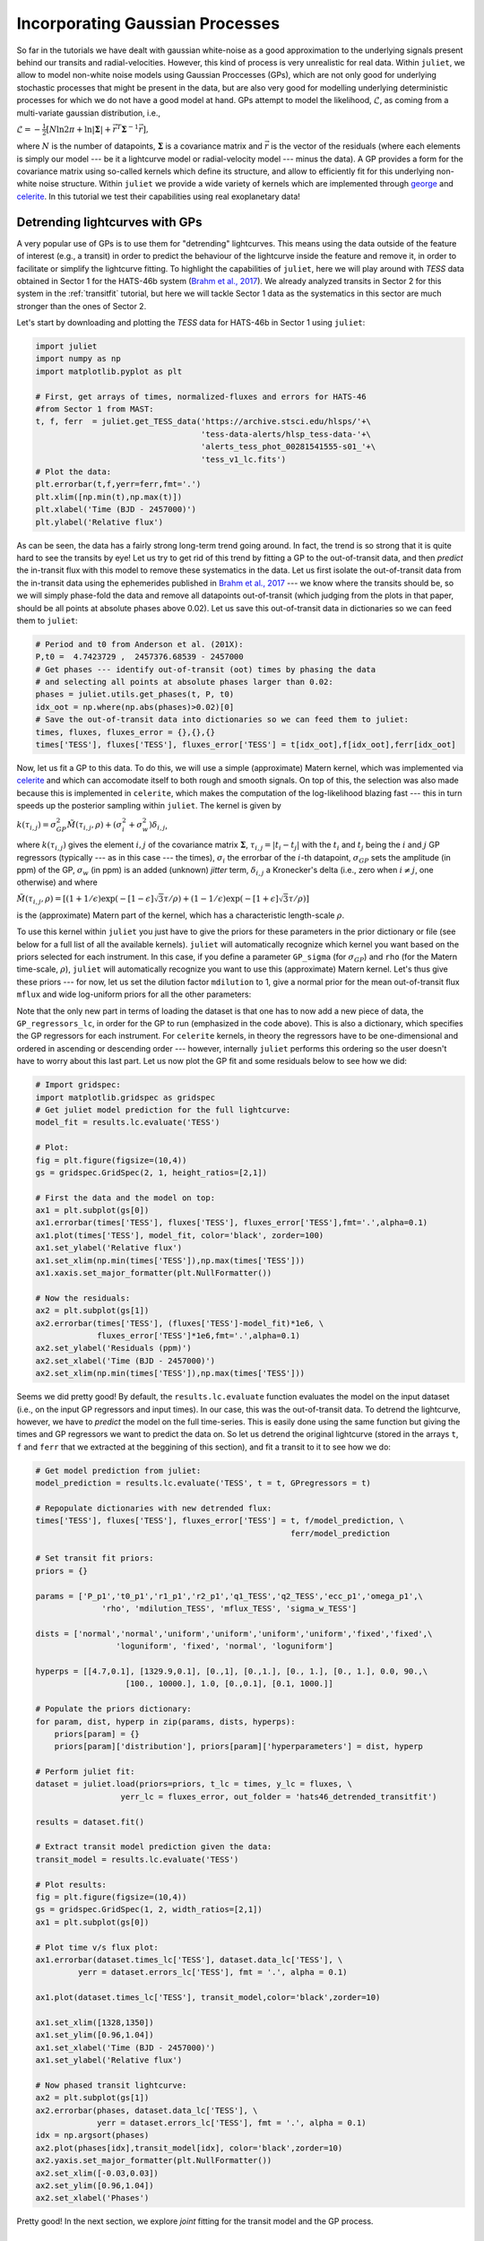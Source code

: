 .. _gps:

Incorporating Gaussian Processes
===================

So far in the tutorials we have dealt with gaussian white-noise as a good approximation to the underlying 
signals present behind our transits and radial-velocities. However, this kind of process is very unrealistic 
for real data. Within ``juliet``, we allow to model non-white noise models using Gaussian Proccesses (GPs), 
which are not only good for underlying stochastic processes that might be present in the data, but are also very 
good for modelling underlying deterministic processes for which we do not have a good model at hand. GPs attempt to model 
the likelihood, :math:`\mathcal{L}`, as coming from a multi-variate gaussian distribution, i.e., 

:math:`\mathcal{L} =  -\frac{1}{2}\left[N\ln 2\pi + \ln\left|\mathbf{\Sigma}\right|  + \vec{r}^T \mathbf{\Sigma}^{-1}\vec{r} \right],`

where :math:`N` is the number of datapoints, :math:`\mathbf{\Sigma}` is a covariance matrix and :math:`\vec{r}` is the vector 
of the residuals (where each elements is simply our model --- be it a lightcurve model or radial-velocity model --- minus 
the data). A GP provides a form for the covariance matrix using so-called kernels which define its structure, 
and allow to efficiently fit for this underlying non-white noise structure. Within ``juliet`` we provide a wide variety of kernels 
which are implemented through `george <https://george.readthedocs.io/en/latest/>`_ and 
`celerite <https://celerite.readthedocs.io/en/stable/>`_. In this tutorial we test their capabilities using real exoplanetary data!

Detrending lightcurves with GPs
-------------------------------
A very popular use of GPs is to use them for "detrending" lightcurves. This means using the data outside of the feature 
of interest (e.g., a transit) in order to predict the behaviour of the lightcurve inside the feature and remove it, in 
order to facilitate or simplify the lightcurve fitting. To highlight the capabilities of ``juliet``, here we will play around 
with *TESS* data obtained in Sector 1 for the HATS-46b system (`Brahm et al., 2017 <https://arxiv.org/abs/1707.07093>`_). We already 
analyzed transits in Sector 2 for this system in the :ref:`transitfit` tutorial, but here we will tackle Sector 1 data as the systematics 
in this sector are much stronger than the ones of Sector 2.

Let's start by downloading and plotting the *TESS* data for HATS-46b in Sector 1 using ``juliet``:

.. code-block:: python

   import juliet
   import numpy as np
   import matplotlib.pyplot as plt

   # First, get arrays of times, normalized-fluxes and errors for HATS-46 
   #from Sector 1 from MAST:
   t, f, ferr  = juliet.get_TESS_data('https://archive.stsci.edu/hlsps/'+\
                                      'tess-data-alerts/hlsp_tess-data-'+\
                                      'alerts_tess_phot_00281541555-s01_'+\
                                      'tess_v1_lc.fits')
   # Plot the data:
   plt.errorbar(t,f,yerr=ferr,fmt='.')
   plt.xlim([np.min(t),np.max(t)])
   plt.xlabel('Time (BJD - 2457000)')
   plt.ylabel('Relative flux') 

.. figure:: hats-46_plot.png
   :alt: Sector 1 data for HATS-46b.

As can be seen, the data has a fairly strong long-term trend going around. In fact, the trend is so strong that it is quite hard 
to see the transits by eye! Let us try to get rid of this trend by fitting a GP to the out-of-transit data, and then *predict* 
the in-transit flux with this model to remove these systematics in the data. Let us first isolate the out-of-transit data from 
the in-transit data using the ephemerides 
published in `Brahm et al., 2017 <https://arxiv.org/abs/1707.07093>`_ --- we know where the transits should be, so we will 
simply phase-fold the data and remove all datapoints out-of-transit (which judging from the plots in that paper, should be all 
points at absolute phases above 0.02). Let us save this out-of-transit data in dictionaries so we can feed them to ``juliet``:

.. code-block:: python

   # Period and t0 from Anderson et al. (201X):
   P,t0 =  4.7423729 ,  2457376.68539 - 2457000
   # Get phases --- identify out-of-transit (oot) times by phasing the data 
   # and selecting all points at absolute phases larger than 0.02:
   phases = juliet.utils.get_phases(t, P, t0)
   idx_oot = np.where(np.abs(phases)>0.02)[0]   
   # Save the out-of-transit data into dictionaries so we can feed them to juliet:
   times, fluxes, fluxes_error = {},{},{}
   times['TESS'], fluxes['TESS'], fluxes_error['TESS'] = t[idx_oot],f[idx_oot],ferr[idx_oot]

Now, let us fit a GP to this data. To do this, we will use a simple (approximate) Matern kernel, which was implemented via 
`celerite <https://celerite.readthedocs.io/en/stable/>`_ and which can accomodate itself to both rough and smooth signals. On top of this, 
the selection was also made because this is implemented in ``celerite``, which makes the computation of the 
log-likelihood blazing fast --- this in turn speeds up the posterior sampling within ``juliet``. The kernel is given by

:math:`k(\tau_{i,j}) = \sigma^2_{GP}\tilde{M}(\tau_{i,j},\rho) + (\sigma^2_{i} + \sigma^2_{w})\delta_{i,j}`,

where :math:`k(\tau_{i,j})` gives the element :math:`i,j` of the covariance matrix :math:`\mathbf{\Sigma}`, :math:`\tau_{i,j} = |t_i - t_j|` 
with the :math:`t_i` and :math:`t_j` being the :math:`i` and :math:`j` GP regressors (typically --- as in this case --- the times), 
:math:`\sigma_i` the errorbar of the :math:`i`-th datapoint, :math:`\sigma_{GP}` sets the amplitude (in ppm) of the GP, :math:`\sigma_w` (in ppm) is an added 
(unknown) *jitter* term, :math:`\delta_{i,j}` a Kronecker's delta (i.e., zero when :math:`i \neq j`, one otherwise) and where

:math:`\tilde{M}(\tau_{i,j},\rho) = [(1+1/\epsilon)\exp(-[1-\epsilon]\sqrt{3}\tau/\rho) + (1- 1/\epsilon)\exp(-[1+\epsilon]\sqrt{3}\tau/\rho)]`

is the (approximate) Matern part of the kernel, which has a characteristic length-scale :math:`\rho`.

To use this kernel within ``juliet`` you just have to give the priors for these parameters in the prior dictionary or file (see below for 
a full list of all the available kernels). ``juliet`` will automatically recognize which kernel you want based on the priors selected for 
each instrument. In this case, if you define a parameter ``GP_sigma`` (for :math:`\sigma_{GP}`) and ``rho`` (for the 
Matern time-scale, :math:`\rho`), ``juliet`` will automatically recognize you want to use this (approximate) Matern kernel. Let's thus give 
these priors --- for now, let us set the dilution factor ``mdilution`` to 1, give a normal prior for the mean out-of-transit flux ``mflux`` and 
wide log-uniform priors for all the other parameters:

.. code-block:: python
    :emphasize-lines: 16

    # Set the priors:
    params =  ['mdilution_TESS', 'mflux_TESS', 'sigma_w_TESS', 'GP_sigma_TESS', \
               'GP_rho_TESS']
    dists =   ['fixed',          'normal',     'loguniform',   'loguniform',\
               'loguniform']
    hyperps = [1., [0.,0.1], [1e-6, 1e6], [1e-6, 1e6],\
               [1e-3,1e3]]

    priors = {}
    for param, dist, hyperp in zip(params, dists, hyperps):
        priors[param] = {}
        priors[param]['distribution'], priors[param]['hyperparameters'] = dist, hyperp

    # Perform the juliet fit. Load dataset first (note the GP regressor will be the times):
    dataset = juliet.load(priors=priors, t_lc = times, y_lc = fluxes, \
                          yerr_lc = fluxes_error, GP_regressors_lc = times, \
                          out_folder = 'hats46_detrending')
    # Fit:
    results = dataset.fit()

Note that the only new part in terms of loading the dataset is that one has to now add a new piece of data, the ``GP_regressors_lc``, 
in order for the GP to run (emphasized in the code above). This is also a dictionary, which specifies the GP regressors for each instrument. 
For ``celerite`` kernels, in theory the regressors have to be one-dimensional and ordered in ascending or descending order --- however, 
internally ``juliet`` performs this ordering so the user doesn't have to worry about this last part. Let us now plot the GP fit and some 
residuals below to see how we did:

.. code-block:: python

    # Import gridspec:
    import matplotlib.gridspec as gridspec
    # Get juliet model prediction for the full lightcurve:
    model_fit = results.lc.evaluate('TESS')

    # Plot:
    fig = plt.figure(figsize=(10,4))
    gs = gridspec.GridSpec(2, 1, height_ratios=[2,1])

    # First the data and the model on top:
    ax1 = plt.subplot(gs[0])
    ax1.errorbar(times['TESS'], fluxes['TESS'], fluxes_error['TESS'],fmt='.',alpha=0.1)
    ax1.plot(times['TESS'], model_fit, color='black', zorder=100)
    ax1.set_ylabel('Relative flux')
    ax1.set_xlim(np.min(times['TESS']),np.max(times['TESS']))
    ax1.xaxis.set_major_formatter(plt.NullFormatter())

    # Now the residuals:
    ax2 = plt.subplot(gs[1])
    ax2.errorbar(times['TESS'], (fluxes['TESS']-model_fit)*1e6, \
                 fluxes_error['TESS']*1e6,fmt='.',alpha=0.1)
    ax2.set_ylabel('Residuals (ppm)')
    ax2.set_xlabel('Time (BJD - 2457000)')
    ax2.set_xlim(np.min(times['TESS']),np.max(times['TESS']))    

.. figure:: hats-46_GPfitmatern.png
   :alt: Sector 1 data for HATS-46b with an approximate Matern kernel on top

Seems we did pretty good! By default, the ``results.lc.evaluate`` function evaluates the model on the input dataset (i.e., on the 
input GP regressors and input times). In our case, this was the out-of-transit data. To detrend the lightcurve, however, we have to *predict* 
the model on the full time-series. This is easily done using the same function but giving the times and GP regressors we want to predict the 
data on. So let us detrend the original lightcurve (stored in the arrays ``t``, ``f`` and ``ferr`` that we extracted at the beggining of 
this section), and fit a transit to it to see how we do:

.. code-block:: python

    # Get model prediction from juliet:
    model_prediction = results.lc.evaluate('TESS', t = t, GPregressors = t)

    # Repopulate dictionaries with new detrended flux:
    times['TESS'], fluxes['TESS'], fluxes_error['TESS'] = t, f/model_prediction, \
                                                          ferr/model_prediction

    # Set transit fit priors:
    priors = {}

    params = ['P_p1','t0_p1','r1_p1','r2_p1','q1_TESS','q2_TESS','ecc_p1','omega_p1',\
                  'rho', 'mdilution_TESS', 'mflux_TESS', 'sigma_w_TESS']

    dists = ['normal','normal','uniform','uniform','uniform','uniform','fixed','fixed',\
                     'loguniform', 'fixed', 'normal', 'loguniform']

    hyperps = [[4.7,0.1], [1329.9,0.1], [0.,1], [0.,1.], [0., 1.], [0., 1.], 0.0, 90.,\
                       [100., 10000.], 1.0, [0.,0.1], [0.1, 1000.]]

    # Populate the priors dictionary:
    for param, dist, hyperp in zip(params, dists, hyperps):
        priors[param] = {}
        priors[param]['distribution'], priors[param]['hyperparameters'] = dist, hyperp

    # Perform juliet fit:
    dataset = juliet.load(priors=priors, t_lc = times, y_lc = fluxes, \
                      yerr_lc = fluxes_error, out_folder = 'hats46_detrended_transitfit')

    results = dataset.fit()

    # Extract transit model prediction given the data:
    transit_model = results.lc.evaluate('TESS')

    # Plot results:
    fig = plt.figure(figsize=(10,4))
    gs = gridspec.GridSpec(1, 2, width_ratios=[2,1])
    ax1 = plt.subplot(gs[0])

    # Plot time v/s flux plot:
    ax1.errorbar(dataset.times_lc['TESS'], dataset.data_lc['TESS'], \
             yerr = dataset.errors_lc['TESS'], fmt = '.', alpha = 0.1)

    ax1.plot(dataset.times_lc['TESS'], transit_model,color='black',zorder=10)
 
    ax1.set_xlim([1328,1350])
    ax1.set_ylim([0.96,1.04])
    ax1.set_xlabel('Time (BJD - 2457000)')
    ax1.set_ylabel('Relative flux')
   
    # Now phased transit lightcurve:
    ax2 = plt.subplot(gs[1])
    ax2.errorbar(phases, dataset.data_lc['TESS'], \
                 yerr = dataset.errors_lc['TESS'], fmt = '.', alpha = 0.1)
    idx = np.argsort(phases)
    ax2.plot(phases[idx],transit_model[idx], color='black',zorder=10)
    ax2.yaxis.set_major_formatter(plt.NullFormatter())
    ax2.set_xlim([-0.03,0.03])
    ax2.set_ylim([0.96,1.04])
    ax2.set_xlabel('Phases')

.. figure:: juliet_h46_transit_fit.png
   :alt: juliet fit to Sector 1 detrended data for HATS-46b. 

Pretty good! In the next section, we explore *joint* fitting for the transit model and the GP process.

Joint GP and lightcurve fits
-----------------------------

One might wonder what the impact of doing the two-stage process mentioned above is when compared with fitting *jointly* 
the GP process and the transit model. This latter method, in general, seems more appealing because it can take into 
account in-transit non-white noise features, which in turn might give rise to more realistic errorbars on the retrieved 
planetary parameters. Within ``juliet`` performing this kind of model fit is fairly easy to do: one just has to add the 
priors for the GP process to the transit paramenters, and feed the GP regressors. Let us use the same GP kernel as in the 
previous section then to model the underlying process for HATS-46b *jointly* with the transit parameters:

.. code-block:: python
    :emphasize-lines: 7,11,15

    # First define the priors:
    priors = {}

    # Same priors as for the transit-only fit, but we now add the GP priors:
    params = ['P_p1','t0_p1','r1_p1','r2_p1','q1_TESS','q2_TESS','ecc_p1','omega_p1',\
              'rho', 'mdilution_TESS', 'mflux_TESS', 'sigma_w_TESS', \
              'GP_sigma_TESS', 'GP_rho_TESS']

    dists = ['normal','normal','uniform','uniform','uniform','uniform','fixed','fixed',\
             'loguniform', 'fixed', 'normal', 'loguniform', \
             'loguniform', 'loguniform']

    hyperps = [[4.7,0.1], [1329.9,0.1], [0.,1], [0.,1.], [0., 1.], [0., 1.], 0.0, 90.,\
               [100., 10000.], 1.0, [0.,0.1], [0.1, 1000.], \
               [1e-6, 1e6], [1e-3, 1e3]]

    # Populate the priors dictionary:
    for param, dist, hyperp in zip(params, dists, hyperps):
        priors[param] = {}
        priors[param]['distribution'], priors[param]['hyperparameters'] = dist, hyperp

    times['TESS'], fluxes['TESS'], fluxes_error['TESS'] = t,f,ferr
    dataset = juliet.load(priors=priors, t_lc = times, y_lc = fluxes, \
                          yerr_lc = fluxes_error, GP_regressors_lc = times, out_folder = 'hats46_transitGP', verbose = True)

    results = dataset.fit()

Note that in comparison with the transit-only fit, we have just added the priors for the GP parameters 
(highlighted lines above). The model being fit in this case by ``juliet`` is the one given in Section 2 
of the `juliet paper <https://arxiv.org/abs/1812.08549>`_, i.e., a model of the form

:math:`\mathcal{M}_{\textrm{TESS}}(t) + \epsilon(t)`,

where 

:math:`\mathcal{M}_{\textrm{TESS}}(t) = [\mathcal{T}_{\textrm{TESS}}(t)D_{\textrm{TESS}} + (1-D_{\textrm{TESS}})]\left(\frac{1}{1+D_{\textrm{TESS}}M_{\textrm{TESS}}}\right)`

is the photometric model composed of the dilution factor :math:`D_{\textrm{TESS}}` (``mdilution_TESS``), the mean out-of-transit 
flux :math:`M_{\textrm{TESS}}` (``mflux_TESS``) and the transit model for the instrument :math:`\mathcal{T}_{\textrm{TESS}}(t)` 
(defined by the transit parameters and by the instrument-dependant limb-darkening parametrization given by ``q1_TESS`` and ``q2_TESS``). 
This is the *deterministic* part of the model, as 
:math:`\mathcal{M}_{\textrm{TESS}}(t)` is a process that, given a time and a set of parameters, will always be the same: you can easily 
evaluate the model from the above definition. :math:`\epsilon(t)`, on the other hand, is the *stochastic* part of our model: a noise model which 
in our case is being modelled as a GP. Given a set of parameters and times for the GP model, the process *cannot* directly be evaluated because 
it defines a probability distribution, not a deterministic function like :math:`\mathcal{M}_{\textrm{TESS}}(t)`. This means that every time 
you sample from this GP, you would get a different curve --- ours was just *one realization* of many possible ones. However, we do have a 
(noisy) realization (our data) and so our process can be constrained by it. This is what we plotted in the previous section of this tutorial 
(which in strict rigor is a filter). Also note that in this model the GP is an additive process.

Once the fit is done, ``juliet`` allows to retrieve (1) the full median posterior model (i.e., the deterministic part of the model **plus** the 
median GP process) via the ``results.lc.evaluate()`` function already used in the previous section and (2) all parts of the model 
separately via the ``results.lc.model`` dictionary, which holds the ``deterministic`` key which hosts the deterministic part of the model 
(:math:`\mathcal{M}_{\textrm{TESS}}(t)`) and the ``GP`` key which holds the stochastic part of the model (:math:`\epsilon(t)`, constrained 
on the data). To show how this works, let us extract these components below in order to plot the full model, and remove the median GP process 
from the data in order to plot the ("systematics-corrected") phase-folded lightcurve:

.. code-block:: python

    # Extract full model:
    transit_plus_GP_model = results.lc.evaluate('TESS')

    # Deterministic part of the model (in our case transit divided by mflux):
    transit_model = results.lc.model['TESS']['deterministic']

    # GP part of the model:
    gp_model = results.lc.model['TESS']['GP']

    # Now plot. First preambles:
    fig = plt.figure(figsize=(12,4))
    gs = gridspec.GridSpec(1, 2, width_ratios=[2,1])
    ax1 = plt.subplot(gs[0])

    # Plot data
    ax1.errorbar(dataset.times_lc['TESS'], dataset.data_lc['TESS'], \
                 yerr = dataset.errors_lc['TESS'], fmt = '.', alpha = 0.1)

    # Plot the (full, transit + GP) model:
    ax1.plot(dataset.times_lc['TESS'], transit_plus_GP_model, color='black',zorder=10)

    ax1.set_xlim([1328,1350])
    ax1.set_ylim([0.96,1.04])
    ax1.set_xlabel('Time (BJD - 2457000)')
    ax1.set_ylabel('Relative flux')

    ax2 = plt.subplot(gs[1])

    # Now plot phase-folded lightcurve but with the GP part removed:
    ax2.errorbar(phases, dataset.data_lc['TESS'] - gp_model, \
                 yerr = dataset.errors_lc['TESS'], fmt = '.', alpha = 0.3)

    # Plot transit-only (divided by mflux) model:
    idx = np.argsort(phases)
    ax2.plot(phases[idx],transit_model[idx], color='black',zorder=10)
    ax2.yaxis.set_major_formatter(plt.NullFormatter())
    ax2.set_xlabel('Phases')
    ax2.set_xlim([-0.03,0.03])
    ax2.set_ylim([0.96,1.04])

.. figure:: gp_joint_fit.png
   :alt: Simultaneous GP and transit juliet fit to Sector 1 data for HATS-46b.

Looks pretty good! As can be seen, the ``results.lc.model['TESS']['deterministic']`` dictionary holds the deterministic 
part of the model. This includes the transit model which is distorted by the dilution factor (set to 1 in our case) and the 
mean out-of-transit flux, which we fit together with the other parameters in our joint fit --- this deterministic model is the one 
that is plotted in the right panel in the above presented figure. The ``results.lc.model['TESS']['GP']`` dictionary, on the other 
hand, holds the GP part of the model --- because this is an additive process in this case, we can just substract it from the data 
in order to get the "systematic-corrected" data that we plot in the right panel in the figure above.

Global and instrument-by instrument GP models
---------------------------------------------

In the previous lightcurve analysis we dealt with GP models which are individually defined for each instrument. This means that even if 
the hyperparameters between the GPs (e.g., timescales) are shared between different instruments because we believe they might arise from the 
same parent physical process, we are modelling each instrument as if the data we observe in them was produced by a different realization from 
that GP. In some cases, however, we would want to model a GP which is *common* to all the instruments, i.e., a GP model whose realization gave 
rise to the data we see in *all* of our instruments simultaneously. Within ``juliet``, we refer to those kind of models as *global* GP models. 
These are most useful in radial-velocity analyses, where an underlying physical signal might be common to all the instruments. For example, we 
might believe a given signal in our radial-velocity data is produced by stellar activity, and if all the instruments have similar bandpasses, 
then the amplitude, period and timescales are associated with the process itself and not with each instrument. Of course, one can still define 
different individual jitter terms for each instrument in this case.

In practice, as explained in detail in the Section 2 of the `juliet paper <https://arxiv.org/abs/1812.08549>`_, the difference between a **global** model 
and an **instrument-by-instrument** model is that for the former a unique covariance matrix (and set of GP hyperparameters) is defined for the problem. 
This means that the likelihood of a **global** model is written as presented at the introduction of this tutorial, i.e.,

  :math:`\mathcal{L} =  -\frac{1}{2}\left[N\ln 2\pi + \ln\left|\mathbf{\Sigma}\right|  + \vec{r}^T \mathbf{\Sigma}^{-1}\vec{r} \right].`

Here, :math:`N` is the total number of datapoints considering all the instruments in the problem, :math:`\mathbf{\Sigma}` is the covariance matrix for 
that same full dataset and :math:`\vec{r}` is the vector of residuals for the same dataset. In the **instrument-by-instrument** type of models, however, a 
different covariance matrix (and thus different GP hyperparameters --- which might be shared, as we'll see in a moment!) is defined for each instrument. 
The total likelihood of the problem is, thus, given by:

  :math:`\mathcal{L} =  \sum_{i} -\frac{1}{2}\left[N_i\ln 2\pi + \ln\left|\mathbf{\Sigma}_i\right|  + \vec{r}_i^T \mathbf{\Sigma}_i^{-1}\vec{r}_i \right],`

where :math:`N_i` is the number of datapoints for instrument :math:`i`, :math:`\mathbf{\Sigma}_i` is the covariance matrix for that instrument and 
:math:`\vec{r}_i` is the vector of residuals for that same instrument. The lightcurve examples above were instrument-by-instrument models, which makes sense 
because the instrumental systematics were individual to the TESS lightcurves --- if we had to incorporate extra datasets, those would most likely have to have 
different GP hyperparameters (and, perhaps, kernels). Here, we will exemplify the difference between those two types of models using the radial-velocity dataset 
for TOI-141 already analyzed in the :ref:`rvfits` tutorial which can be downloaded from [`here <https://github.com/nespinoza/juliet/blob/master/docs/tutorials/rvs_toi141.dat>`_]. 
We will use the time as the GP regressor in our case; we have uplaoded a file containing those times 
[`here <https://github.com/nespinoza/juliet/blob/master/docs/tutorials/GP_regressors_rv.dat>`_].

Let us start by fitting a *global* GP model to that data. To this end, let's try to fit the same Matern kernel defined in the previous GP 
examples. To define a global GP model, for radial-velocity fits, one has to simply add ``rv`` instead of the instrument name to the GP hyperparameters:

.. code-block:: python

    import numpy as np
    import juliet
    priors = {}

    # Name of the parameters to be fit:
    params = ['P_p1','t0_p1','mu_CORALIE14', \
              'mu_CORALIE07','mu_HARPS','mu_FEROS',\
              'K_p1', 'ecc_p1', 'omega_p1', 'sigma_w_CORALIE14','sigma_w_CORALIE07',\
               'sigma_w_HARPS','sigma_w_FEROS','GP_sigma_rv','GP_rho_rv']

    # Distributions:
    dists = ['normal','normal','uniform', \
             'uniform','uniform','uniform',\
             'uniform','fixed', 'fixed', 'loguniform', 'loguniform',\
             'loguniform', 'loguniform','loguniform','loguniform']

    # Hyperparameters
    hyperps = [[1.007917,0.000073], [2458325.5386,0.0011], [-100,100], \
               [-100,100], [-100,100], [-100,100], \
               [0.,100.], 0., 90., [1e-3, 100.], [1e-3, 100.], \
               [1e-3, 100.], [1e-3, 100.],[0.01,100.],[0.01,100.]]

    # Populate the priors dictionary:
    for param, dist, hyperp in zip(params, dists, hyperps):
        priors[param] = {}
        priors[param]['distribution'], priors[param]['hyperparameters'] = dist, hyperp

    # Add second planet to the prior:
    params = params + ['P_p2',   't0_p2',  'K_p2',    'ecc_p2','omega_p2']
    dists = dists +   ['uniform','uniform','uniform', 'fixed', 'fixed']
    hyperps = hyperps + [[1.,10.],[2458325.,2458330.],[0.,100.], 0., 90.]

    # Repopulate priors dictionary:
    priors = {}

    for param, dist, hyperp in zip(params, dists, hyperps):
        priors[param] = {}
        priors[param]['distribution'], priors[param]['hyperparameters'] = dist, hyperp

    dataset = juliet.load(priors = priors, rvfilename='rvs_toi141.dat', out_folder = 'toi141_rvs', \
                          GPrveparamfile='GP_regressors_rv.dat')

Once done, let's plot the results. We'll plot a portion of the time-series so we can check what the different components of the model are doing, 
and only plot the HARPS and FEROS data, which are the most constraining for our dataset:

.. code-block:: python

    import matplotlib.pyplot as plt
    instruments = ['HARPS','FEROS']
    colors = ['red','black']

    fig = plt.figure(figsize=(10,4))
    for instrument,color in zip (instruments,colors):
        plt.errorbar(dataset.times_rv[instrument]-2454705,dataset.data_rv[instrument] - components['mu'][instrument], \
                     yerr = dataset.errors_rv[instrument], fmt = 'o', label = instrument+' data',mfc='white', mec = color, ecolor = color, \
                     elinewidth=1)

    plt.plot(model_times-2454705,keplerian,label='Full model',color='black')
    plt.plot(model_times-2454705,results.rv.model['deterministic'],label = 'Keplerian component', color = 'steelblue')
    plt.plot(model_times-2454705,results.rv.model['GP'], label = 'GP component',color='red')
    plt.xlim([3701,3715])
    plt.ylabel('Radial velocity (m/s)')
    plt.xlabel('Time (BJD - 2454705)')
    plt.legend(ncol=2)

.. figure:: gp_global_fit.png
   :alt: Global GP fit to the TOI-141 radial-velocity dataset.

Nice! This plot is very similar to the one shown in Figure 8 of the TOI-141b paper in `Espinoza et al. (2019) <https://arxiv.org/abs/1903.07694>`_ --- only that in that 
paper, the authors used a different kernel. It is reassurring that this simple kernel gives very similar results! As can be seen, the key idea of a *global* model is evident 
from these results: it is a model that spans different instruments, modelling what could be an underlying physical process that impacts all of them simultaneously.

Now let us model the same data assuming an **instrument-by-instrument** model. For this, let's suppose the time-scale of the process is common to all the instruments, but that the 
amplitudes of the process are different for each of them. In order to tell to ``juliet`` that we want an instrument-by-instrument model, we have to first create a file with the GP regressors 
that identifies the regressors for each instrument --- we have uploaded the one used in this example 
[`here <https://github.com/nespinoza/juliet/blob/master/docs/tutorials/GP_regressors_rv_i-i.dat>`_]. Then, we simply define the GP hyperparameters for each instrument --- common parameters 
between instruments will have instruments separated by underscores after the GP hyperparameter name, like for ``GP_rho`` below:

.. code-block:: python

    priors = {}

    # Name of the parameters to be fit:
    params = ['P_p1','t0_p1','mu_CORALIE14', \
              'mu_CORALIE07','mu_HARPS','mu_FEROS',\
              'K_p1', 'ecc_p1', 'omega_p1', 'sigma_w_CORALIE14','sigma_w_CORALIE07',\
              'sigma_w_HARPS','sigma_w_FEROS','GP_sigma_HARPS','GP_sigma_FEROS','GP_sigma_CORALIE14', 'GP_sigma_CORALIE07',\
              'GP_rho_HARPS_FEROS_CORALIE14_CORALIE07']

    # Distributions:
    dists = ['normal','normal','uniform', \
             'uniform','uniform','uniform',\
             'uniform','fixed', 'fixed', 'loguniform', 'loguniform',\
             'loguniform', 'loguniform','loguniform','loguniform','loguniform','loguniform',\
             'loguniform']

    # Hyperparameters
    hyperps = [[1.007917,0.000073], [2458325.5386,0.0011], [-100,100], \
               [-100,100], [-100,100], [-100,100], \
               [0.,100.], 0., 90., [1e-3, 100.], [1e-3, 100.], \
               [1e-3, 100.], [1e-3, 100.],[0.01,100.],[0.01,100.],[0.01,100.],[0.01,100.],\
               [0.01,100.]]

    # Populate the priors dictionary:
    for param, dist, hyperp in zip(params, dists, hyperps):
        priors[param] = {}
        priors[param]['distribution'], priors[param]['hyperparameters'] = dist, hyperp

    # Add second planet to the prior:
    params = params + ['P_p2',   't0_p2',  'K_p2',    'ecc_p2','omega_p2']
    dists = dists +   ['uniform','uniform','uniform', 'fixed', 'fixed']
    hyperps = hyperps + [[1.,10.],[2458325.,2458330.],[0.,100.], 0., 90.]

    # Repopulate priors dictionary:
    priors = {}

    for param, dist, hyperp in zip(params, dists, hyperps):
        priors[param] = {}
        priors[param]['distribution'], priors[param]['hyperparameters'] = dist, hyperp

    dataset = juliet.load(priors = priors, rvfilename='rvs_toi141.dat', out_folder = 'toi141_rvs_i-i', \
                          GPrveparamfile='GP_regressors_rv_i-i.dat', verbose = True)



    results = dataset.fit(n_live_points = 300)

Now let us plot the results of the fit. Because this is an instrument-by-instrument model, we have to plot the fits individually for each instruments. Let's plot FEROS and HARPS data 
once again:

.. clode-block:: python

    model_times = np.linspace(np.max(dataset.t_rv)-50,np.max(dataset.t_rv),1000)

    import matplotlib.pyplot as plt
    instruments = ['HARPS','FEROS']
    colors = ['red','black']

    fig = plt.figure(figsize=(10,8))
    counter = 0
    for instrument,color in zip (instruments,colors):
        plt.subplot('21'+str(counter+1))
        keplerian, components = results.rv.evaluate(instrument,t = model_times, GPregressors = model_times, return_components = True)
        plt.errorbar(dataset.times_rv[instrument]-2454705,dataset.data_rv[instrument] - components['mu'], \
                     yerr = dataset.errors_rv[instrument], fmt = 'o', label = instrument+' data',mfc='white', mec = color, ecolor = color, \
                     elinewidth=1)
        plt.plot(model_times-2454705,keplerian,label='Full model',color='black')
        plt.plot(model_times-2454705,results.rv.model[instrument]['deterministic'],label = 'Keplerian component', color = 'steelblue')
        plt.plot(model_times-2454705,results.rv.model[instrument]['GP'], label = 'GP component',color='red')
        counter += 1
        plt.legend()
        plt.xlim([3701,3715])
        plt.ylabel('Radial velocity (m/s)')
    plt.xlabel('Time (BJD - 2454705)')

.. figure:: gp_i-i_fit.png
   :alt: Instrument-by-instrument GP fit to the TOI-141 radial-velocity dataset.

Notice how in this instrument-by-instrument GP fit, not only the amplitude but the overall shape of the GP component is different between instruments. This is exactly what 
we are modelling with an instrumenb-by-instrumeng GP fit: a process that might share some hyperparameters, but that has different realizations on each instrument. 

So, is the instrument-by-instrument model or the global GP fit the best for the TOI-141 dataset? We can use the log-evidences to find this out! For the global model, we 
obtain a log-evidence of :math:`\ln Z = -678.76 \pm 0.03`, whereas for the instrument-by-instrument model we obtain a log-evidence of :math:`\ln Z = -679.4 \pm 0.1`. From this, 
we see that although they are statistically indistinguishable (:math:`\Delta \ln Z < 2`), we will most likely want to favor the global model as it has fewer parameters. One interesting 
point the reader might make is that, from the plots above, it might *seem* FEROS is dominating the GP component --- so it might be that the GP signal is actually arising from the 
FEROS data, and not from all the other instruments. One way to check if this is the case is to run an instrument-by-instrument GP model where a GP is applied only to the FEROS data; 
physically, this would be modelling a signal that is only arising in this instrument due to, e.g., unknown instrumental systematics. It is easy to test this out with ``juliet``; 
we just repeat the instrument-by-instrument model above but adding a GP only to the FEROS data:

.. clode-block:: python

    priors = {}

    # Name of the parameters to be fit:
    params = ['P_p1','t0_p1','mu_CORALIE14', \
              'mu_CORALIE07','mu_HARPS','mu_FEROS',\
              'K_p1', 'ecc_p1', 'omega_p1', 'sigma_w_CORALIE14','sigma_w_CORALIE07',\
              'sigma_w_HARPS','sigma_w_FEROS','GP_sigma_FEROS', 'GP_rho_FEROS']

    # Distributions:
    dists = ['normal','normal','uniform', \
             'uniform','uniform','uniform',\
             'uniform','fixed', 'fixed', 'loguniform', 'loguniform',\
             'loguniform', 'loguniform','loguniform','loguniform']

    # Hyperparameters
    hyperps = [[1.007917,0.000073], [2458325.5386,0.0011], [-100,100], \
               [-100,100], [-100,100], [-100,100], \
               [0.,100.], 0., 90., [1e-3, 100.], [1e-3, 100.], \
               [1e-3, 100.], [1e-3, 100.],[0.01,100.],[0.01,100.]]

    # Populate the priors dictionary:
    for param, dist, hyperp in zip(params, dists, hyperps):
        priors[param] = {}
        priors[param]['distribution'], priors[param]['hyperparameters'] = dist, hyperp

    # Add second planet to the prior:
    params = params + ['P_p2',   't0_p2',  'K_p2',    'ecc_p2','omega_p2']
    dists = dists +   ['uniform','uniform','uniform', 'fixed', 'fixed']
    hyperps = hyperps + [[1.,10.],[2458325.,2458330.],[0.,100.], 0., 90.]

    # Repopulate priors dictionary:
    priors = {}

    for param, dist, hyperp in zip(params, dists, hyperps):
        priors[param] = {}
        priors[param]['distribution'], priors[param]['hyperparameters'] = dist, hyperp

    dataset = juliet.load(priors = priors, rvfilename='rvs_toi141.dat', out_folder = 'toi141_rvs_i-i-FEROS', \
                          GPrveparamfile='GP_regressors_rv_i-i-FEROS.dat', verbose = True)



    results = dataset.fit(n_live_points = 300)

Let us plot the result to see how this looks like:

.. code-block:: python

    model_times = np.linspace(np.max(dataset.t_rv)-50,np.max(dataset.t_rv),1000)

    import matplotlib.pyplot as plt
    instruments = ['FEROS']
    colors = ['black']

    fig = plt.figure(figsize=(10,8))
    counter = 0
    for instrument,color in zip (instruments,colors):
        plt.subplot('21'+str(counter+1))
        keplerian, components = results.rv.evaluate(instrument,t = model_times, GPregressors = model_times, return_components = True)
        plt.errorbar(dataset.times_rv[instrument]-2454705,dataset.data_rv[instrument] - components['mu'], \
                     yerr = dataset.errors_rv[instrument], fmt = 'o', label = instrument+' data',mfc='white', mec = color, ecolor = color, \
                     elinewidth=1)
        plt.plot(model_times-2454705,keplerian,label='Full model',color='black')
        plt.plot(model_times-2454705,results.rv.model[instrument]['deterministic'],label = 'Keplerian component', color = 'steelblue')
        plt.plot(model_times-2454705,results.rv.model[instrument]['GP'], label = 'GP component',color='red')
        counter += 1
        plt.legend()
        plt.xlim([3701,3715])
        plt.ylabel('Radial velocity (m/s)')
    plt.xlabel('Time (BJD - 2454705)')
    plt.legend(ncol=2)

.. figure:: gp_i-i_fit_feros.png
   :alt: Instrument-by-instrument GP fit to the FEROS data only in the TOI-141 radial-velocity dataset.

It seems the signal is fairly similar in this narrow time-range to the one we obtained in the global model and the instrument-by-instrument models above! 
However, ``juliet`` has one more piece of data that can allow us to discriminate the "best" model: the log-evidence. This model has a log-evidence of 
:math:`\ln Z = -681.65 \pm 0.07` --- the global model has a log-evidence which is :math:`\Delta \ln Z = 2.9` *higher* than this model and thus is about 
18 times more likely than this FEROS-only instrument-by-instrument model. Given our data, then, it seems the *global* model is the best model at hand, at 
least compared against the instrument-by-instrument models defined above.
